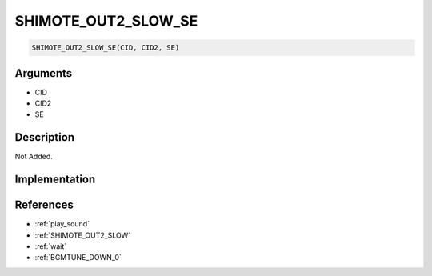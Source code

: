 SHIMOTE_OUT2_SLOW_SE
========================

.. code-block:: text

	SHIMOTE_OUT2_SLOW_SE(CID, CID2, SE)


Arguments
------------

* CID
* CID2
* SE

Description
-------------

Not Added.

Implementation
-------------


References
-------------
* :ref:`play_sound`
* :ref:`SHIMOTE_OUT2_SLOW`
* :ref:`wait`
* :ref:`BGMTUNE_DOWN_0`
